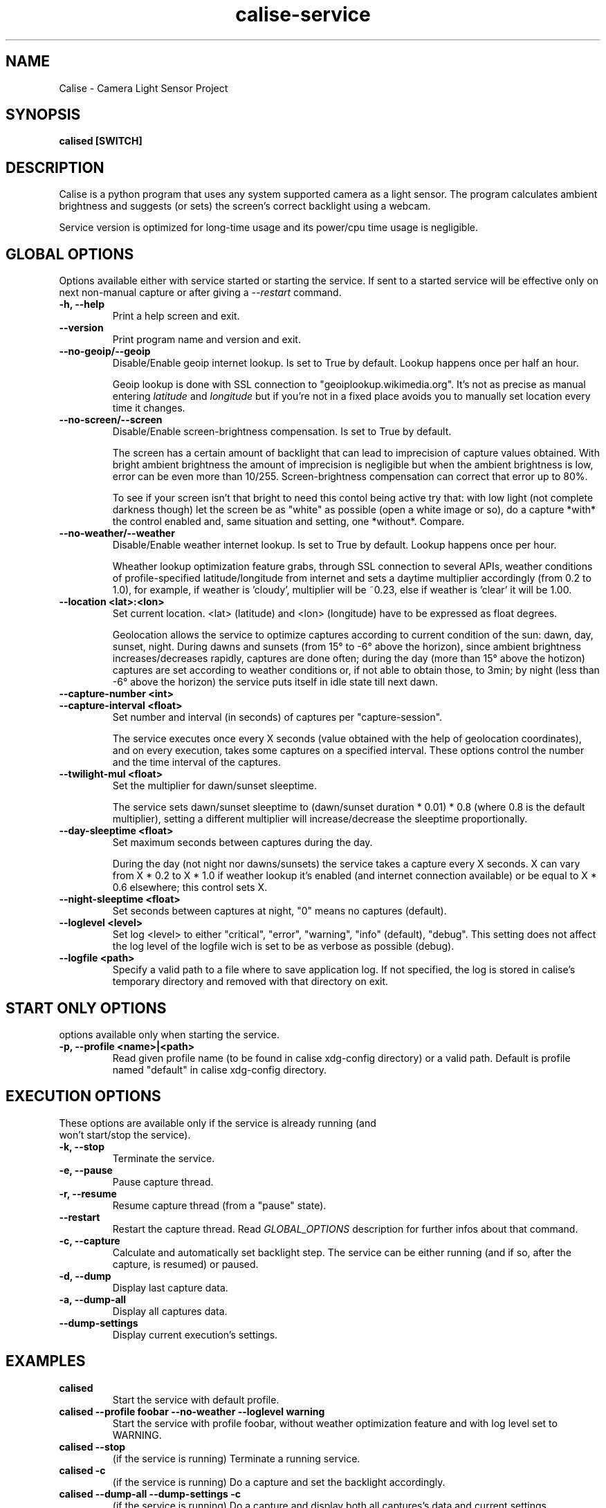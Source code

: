 .TH calise-service 1 "February 22 2012" "Nicolò Barbon"
.SH NAME
Calise \- Camera Light Sensor Project
.SH SYNOPSIS
.B calised
.BR [SWITCH]
.PP
.SH DESCRIPTION
Calise is a python program that uses any system supported camera as a light
sensor. The program calculates ambient brightness and suggests (or sets) the
screen's correct backlight using a webcam.

Service version is optimized for long-time usage and its power/cpu time usage
is negligible.

.PP
.SH GLOBAL OPTIONS
Options available either with service started or starting the service. If sent
to a started service will be effective only on next non-manual capture or after
giving a
.I \-\-restart
command.
.TP
.B \-h, \-\-help
Print a help screen and exit.
.TP
.B \-\-version
Print program name and version and exit.
.TP
.B \-\-no-geoip/\-\-geoip
Disable/Enable geoip internet lookup. Is set to True by default.
Lookup happens once per half an hour.

Geoip lookup is done with SSL connection to "geoiplookup.wikimedia.org".
It's not as precise as manual entering
.I latitude
and
.I longitude
but if you're not in a fixed place avoids you to manually set location every
time it changes.
.TP
.B \-\-no-screen/\-\-screen
Disable/Enable screen-brightness compensation. Is set to True by default.

The screen has a certain amount of backlight that can lead to imprecision of
capture values obtained. With bright ambient brightness the amount of
imprecision is negligible but when the ambient brightness is low, error
can be even more than 10/255. Screen-brightness compensation can correct that
error up to 80%.

To see if your screen isn't that bright to need this contol being active try
that: with low light (not complete darkness though) let the screen be as
"white" as possible (open a white image or so), do a capture *with* the
control enabled and, same situation and setting, one *without*. Compare.
.TP
.B \-\-no-weather/\-\-weather
Disable/Enable weather internet lookup. Is set to True by default.
Lookup happens once per hour.

Wheather lookup optimization feature grabs, through SSL connection to several
APIs, weather conditions of profile-specified latitude/longitude from internet
and sets a daytime multiplier accordingly (from 0.2 to 1.0), for example, if
weather is 'cloudy', multiplier will be ~0.23, else if weather is 'clear' it
will be 1.00.
.TP
.B \-\-location <lat>:<lon>
Set current location. <lat> (latitude) and <lon> (longitude) have to be
expressed as float degrees.

Geolocation allows the service to optimize captures according to current
condition of the sun: dawn, day, sunset, night. During dawns and sunsets (from
15° to -6° above the horizon), since ambient brightness increases/decreases
rapidly, captures are done often; during the day (more than 15° above the
hotizon) captures are set according to weather conditions or, if not able to
obtain those, to 3min; by night (less than -6° above the horizon) the service
puts itself in idle state till next dawn.
.TP
.B \-\-capture-number <int>
.TP
.B \-\-capture-interval <float>
Set number and interval (in seconds) of captures per "capture-session".

The service executes once every X seconds (value obtained with the help
of geolocation coordinates), and on every execution, takes some captures
on a specified interval. These options control the number and the time interval
of the captures.
.TP
.B \-\-twilight\-mul <float>
Set the multiplier for dawn/sunset sleeptime.

The service sets dawn/sunset sleeptime to (dawn/sunset duration * 0.01) * 0.8
(where 0.8 is the default multiplier), setting a different multiplier will
increase/decrease the sleeptime proportionally.
.TP
.B \-\-day\-sleeptime <float>
Set maximum seconds between captures during the day.

During the day (not night nor dawns/sunsets) the service takes a capture every
X seconds. X can vary from X * 0.2 to X * 1.0 if weather lookup it's enabled
(and internet connection available) or be equal to X * 0.6 elsewhere; this
control sets X.
.TP
.B \-\-night\-sleeptime <float>
Set seconds between captures at night, "0" means no captures (default).
.TP
.B \-\-loglevel <level>
Set log <level> to either "critical", "error", "warning", "info" (default),
"debug". This setting does not affect the log level of the logfile wich is set
to be as verbose as possible (debug).
.TP
.B \-\-logfile <path>
Specify a valid path to a file where to save application log. If not specified,
the log is stored in calise's temporary directory and removed with that
directory on exit.
.PP
.SH START ONLY OPTIONS
.TP
options available only when starting the service.
.TP
.B \-p, \-\-profile <name>|<path>
Read given profile name (to be found in calise xdg-config directory) or a
valid path. Default is profile named "default" in calise xdg-config directory.
.PP
.SH EXECUTION OPTIONS
.TP
These options are available only if the service is already running (and won't \
start/stop the service).
.TP
.B \-k, \-\-stop
Terminate the service.
.TP
.B \-e, \-\-pause
Pause capture thread.
.TP
.B \-r, \-\-resume
Resume capture thread (from a "pause" state).
.TP
.B \-\-restart
Restart the capture thread. Read
.I GLOBAL_OPTIONS
description for further infos about that command.
.TP
.B \-c, \-\-capture
Calculate and automatically set backlight step. The service can be either
running (and if so, after the capture, is resumed) or paused.
.TP
.B \-d, \-\-dump
Display last capture data.
.TP
.B \-a, \-\-dump\-all
Display all captures data.
.TP
.B \-\-dump\-settings
Display current execution's settings.
.PP
.SH EXAMPLES
.TP
.B calised
Start the service with default profile.
.TP
.B calised \-\-profile foobar \-\-no\-weather \-\-loglevel warning
Start the service with profile foobar, without weather optimization feature and
with log level set to WARNING.
.TP
.B calised \-\-stop
(if the service is running) Terminate a running service.
.TP
.B calised \-c
(if the service is running) Do a capture and set the backlight accordingly.
.TP
.B calised \-\-dump\-all \-\-dump\-settings \-c
(if the service is running) Do a capture and display both all captures's data
and current settings.
.TP
.B calised \-\-dump
(if the service is running) Display last capture data.
.PP
.SH "SEE ALSO"
calise, sample.conf
.\.PP
.\.SH "HTML Documentation"
.\None
.SH AUTHOR
.TP
Written by Nicolò Barbon.
